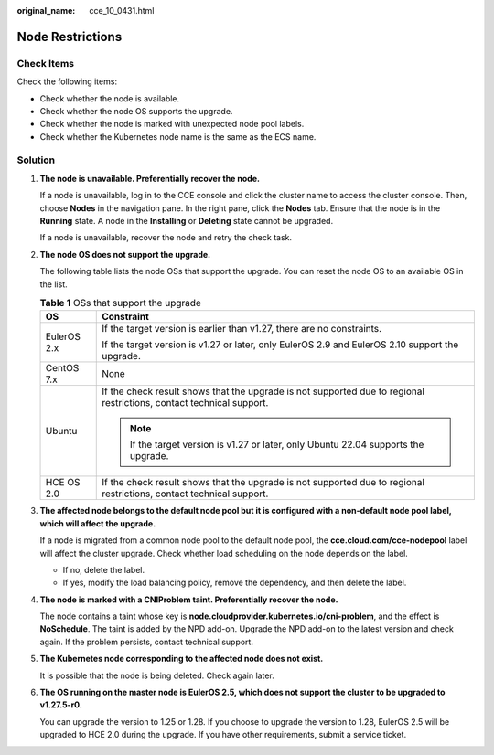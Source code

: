 :original_name: cce_10_0431.html

.. _cce_10_0431:

Node Restrictions
=================

Check Items
-----------

Check the following items:

-  Check whether the node is available.
-  Check whether the node OS supports the upgrade.
-  Check whether the node is marked with unexpected node pool labels.
-  Check whether the Kubernetes node name is the same as the ECS name.

Solution
--------

#. **The node is unavailable. Preferentially recover the node.**

   If a node is unavailable, log in to the CCE console and click the cluster name to access the cluster console. Then, choose **Nodes** in the navigation pane. In the right pane, click the **Nodes** tab. Ensure that the node is in the **Running** state. A node in the **Installing** or **Deleting** state cannot be upgraded.

   If a node is unavailable, recover the node and retry the check task.

#. **The node OS does not support the upgrade.**

   The following table lists the node OSs that support the upgrade. You can reset the node OS to an available OS in the list.

   .. table:: **Table 1** OSs that support the upgrade

      +-----------------------------------+----------------------------------------------------------------------------------------------------------------------+
      | OS                                | Constraint                                                                                                           |
      +===================================+======================================================================================================================+
      | EulerOS 2.x                       | If the target version is earlier than v1.27, there are no constraints.                                               |
      |                                   |                                                                                                                      |
      |                                   | If the target version is v1.27 or later, only EulerOS 2.9 and EulerOS 2.10 support the upgrade.                      |
      +-----------------------------------+----------------------------------------------------------------------------------------------------------------------+
      | CentOS 7.x                        | None                                                                                                                 |
      +-----------------------------------+----------------------------------------------------------------------------------------------------------------------+
      | Ubuntu                            | If the check result shows that the upgrade is not supported due to regional restrictions, contact technical support. |
      |                                   |                                                                                                                      |
      |                                   | .. note::                                                                                                            |
      |                                   |                                                                                                                      |
      |                                   |    If the target version is v1.27 or later, only Ubuntu 22.04 supports the upgrade.                                  |
      +-----------------------------------+----------------------------------------------------------------------------------------------------------------------+
      | HCE OS 2.0                        | If the check result shows that the upgrade is not supported due to regional restrictions, contact technical support. |
      +-----------------------------------+----------------------------------------------------------------------------------------------------------------------+

#. **The affected node belongs to the default node pool but it is configured with a non-default node pool label, which will affect the upgrade.**

   If a node is migrated from a common node pool to the default node pool, the **cce.cloud.com/cce-nodepool** label will affect the cluster upgrade. Check whether load scheduling on the node depends on the label.

   -  If no, delete the label.
   -  If yes, modify the load balancing policy, remove the dependency, and then delete the label.

#. **The node is marked with a CNIProblem taint. Preferentially recover the node.**

   The node contains a taint whose key is **node.cloudprovider.kubernetes.io/cni-problem**, and the effect is **NoSchedule**. The taint is added by the NPD add-on. Upgrade the NPD add-on to the latest version and check again. If the problem persists, contact technical support.

#. **The Kubernetes node corresponding to the affected node does not exist.**

   It is possible that the node is being deleted. Check again later.

#. **The OS running on the master node is EulerOS 2.5, which does not support the cluster to be upgraded to v1.27.5-r0.**

   You can upgrade the version to 1.25 or 1.28. If you choose to upgrade the version to 1.28, EulerOS 2.5 will be upgraded to HCE 2.0 during the upgrade. If you have other requirements, submit a service ticket.
